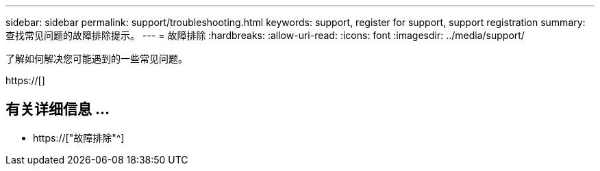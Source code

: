 ---
sidebar: sidebar 
permalink: support/troubleshooting.html 
keywords: support, register for support, support registration 
summary: 查找常见问题的故障排除提示。 
---
= 故障排除
:hardbreaks:
:allow-uri-read: 
:icons: font
:imagesdir: ../media/support/


[role="lead"]
了解如何解决您可能遇到的一些常见问题。

https://[]



== 有关详细信息 ...

* https://["故障排除"^]

